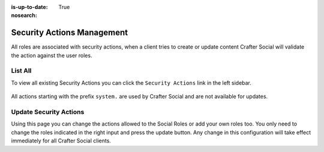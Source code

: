 :is-up-to-date: True
:nosearch:

===========================
Security Actions Management
===========================

All roles are associated with security actions, when a client tries to create or update content
Crafter Social will validate the action against the user roles.

--------
List All
--------

To view all existing Security Actions you can click the ``Security Actions`` link in the left sidebar.

.. figure:: /_static/images/social-admin/security.webp
  :align: center
  :alt: Crafter Social security

All actions starting with the prefix ``system.`` are used by Crafter Social and are not available
for updates.

-----------------------
Update Security Actions
-----------------------

Using this page you can change the actions allowed to the Social Roles or add your own roles too.
You only need to change the roles indicated in the right input and press the update button. Any
change in this configuration will take effect immediately for all Crafter Social clients.
